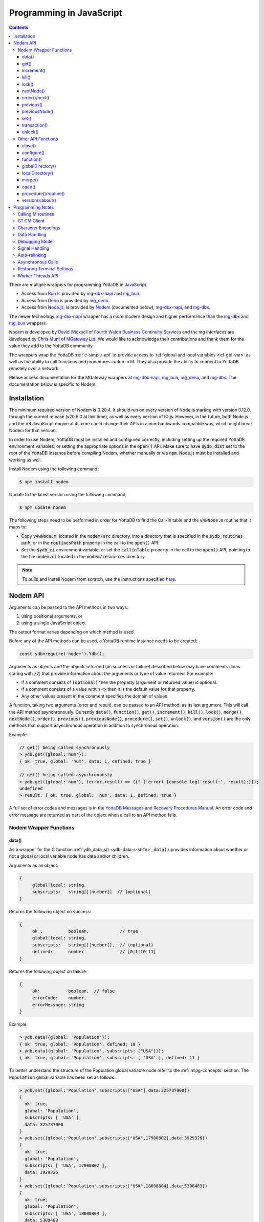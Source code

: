 .. ###############################################################
.. #                                                             #
.. # Copyright (c) 2022-2023 YottaDB LLC and/or its subsidiaries.#
.. # All rights reserved.                                        #
.. #                                                             #
.. #     This document contains the intellectual property        #
.. #     of its copyright holder(s), and is made available       #
.. #     under a license.  If you do not know the terms of       #
.. #     the license, please stop and do not read further.       #
.. #                                                             #
.. ###############################################################

=========================
Programming in JavaScript
=========================

.. contents::
   :depth: 5

There are multiple wrappers for programming YottaDB in `JavaScript <https://en.wikipedia.org/wiki/JavaScript>`_.

- Access from `Bun <https://bun.sh/>`_ is provided by `mg-dbx-napi <https://github.com/chrisemunt/mg-dbx-napi>`_ and `mg_bun <https://github.com/chrisemunt/mg_bun>`_.

- Access from `Deno <https://deno.com/>`_ is provided by `mg_deno <https://github.com/chrisemunt/mg_deno>`_.

- Access from `Node.js <https://nodejs.org/>`_, is provided by `Nodem <https://github.com/dlwicksell/nodem>`_ (documented below), `mg-dbx-napi <https://github.com/chrisemunt/mg-dbx-napi>`_, and `mg-dbx <https://github.com/chrisemunt/mg-dbx>`_.

The newer technology `mg-dbx-napi <https://github.com/chrisemunt/mg-dbx-napi>`_ wrapper has a more modern design and higher performance than the `mg-dbx <https://github.com/chrisemunt/mg-dbx>`_ and `mg_bun <https://github.com/chrisemunt/mg_bun>`_ wrappers.

Nodem is developed by `David Wicksell <https://github.com/dlwicksell>`_ of `Fourth Watch Business Continuity Services <https://fourthwatchbcs.com/>`_ and the mg interfaces are developed by `Chris Munt <https://github.com/chrisemunt/>`_ of `MGateway Ltd <https://www.mgateway.com/>`_. We would like to acknowledge their contributions and thank them for the value they add to the YottaDB community.

The wrappers wrap the YottaDB :ref:`c-simple-api` to provide  access to :ref:`global and local variables <lcl-gbl-var>` as well as the ability to call functions and procedures coded in M. They also provide the ability to connect to YottaDB remotely over a network.

Please access documentation for the MGateway wrappers at `mg-dbx-napi <https://github.com/chrisemunt/mg-dbx-napi>`_, `mg_bun <https://github.com/chrisemunt/mg_bun>`_, `mg_deno <https://github.com/chrisemunt/mg_deno>`_, and `mg-dbx <https://github.com/chrisemunt/mg-dbx>`_. The documentation below is specific to Nodem.

--------------
Installation
--------------

The minimum required version of Nodem is 0.20.4. It should run on every version of Node.js starting with version 0.12.0, through the current release (v20.6.0 at this time), as well as every version of IO.js. However, in the future, both Node.js and the V8 JavaScript engine at its core could change their APIs in a non-backwards compatible way, which might break Nodem for that version.

In order to use Nodem, YottaDB must be installed and configured correctly, including setting up the required YottaDB environment variables, or setting the appropriate options in the :code:`open()` API. Make sure to have :code:`$ydb_dist` set to the root of the YottaDB instance before compiling Nodem, whether manually or via :code:`npm`. Node.js must be installed and working as well.

Install Nodem using the following command;

.. code-block:: bash

   $ npm install nodem

Update to the latest version using the following command;

.. code-block:: bash

   $ npm update nodem

The following steps need to be performed in order for YottaDB to find the Call-In table and the :code:`v4wNode.m` routine that it maps to:

* Copy :code:`v4wNode.m`, located in the :code:`nodem/src` directory, into a directory that is specified in the :code:`$ydb_routines` path, or in the :code:`routinesPath` property in the call to the :code:`open()` API.
* Set the :code:`$ydb_ci` environment variable, or set the :code:`callinTable` property in the call to the :code:`open()` API, pointing to the file :code:`nodem.ci` located in the :code:`nodem/resources` directory.

.. note::
   To build and install Nodem from scratch, use the instructions specified `here <https://github.com/dlwicksell/nodem#installation>`_.

-----------
Nodem API
-----------

Arguments can be passed to the API methods in two ways:

#. using positional arguments, or
#. using a single JavaScript object

The output format varies depending on which method is used.


Before any of the API methods can be used, a YottaDB runtime instance needs to be created;

.. code-block:: javascript

   const ydb=require('nodem').Ydb();


Arguments as objects and the objects returned (on success or failure) described below may have comments (lines staring with :code:`//`) that provide information about the arguments or type of value returned. For example:

* If a comment consists of :code:`(optional)` then the property (argument or returned value) is optional.
* If a comment consists of a value within :code:`<>` then it is the default value for that property.
* Any other values present in the comment specifies the domain of values.


A function, taking two arguments (error and result), can be passed to an API method, as its last argument. This will call the API method asynchronously. Currently :code:`data()`, :code:`function()`, :code:`get()`, :code:`increment()`, :code:`kill()`, :code:`lock()`, :code:`merge()`, :code:`nextNode()`, :code:`order()`, :code:`previous()`, :code:`previousNode()`, :code:`procedure()`, :code:`set()`, :code:`unlock()`, and :code:`version()` are the only methods that support asynchronous operation in addition to synchronous operation.

Example:

.. code-block:: javascript

   // get() being called synchronously
   > ydb.get({global:'num'});
   { ok: true, global: 'num', data: 1, defined: true }

   // get() being called asynchronously
   > ydb.get({global:'num'}, (error,result) => {if (!error) {console.log('result:', result);}});
   undefined
   > result: { ok: true, global: 'num', data: 1, defined: true }


A full set of error codes and messages is in the `YottaDB Messages and Recovery Procedures Manual <../MessageRecovery/index.html>`_. An error code and error message are returned as part of the object when a call to an API method fails.

+++++++++++++++++++++++++
Nodem Wrapper Functions
+++++++++++++++++++++++++

~~~~~~~
data()
~~~~~~~

As a wrapper for the C function :ref:`ydb_data_s() <ydb-data-s-st-fn>`, :code:`data()` provides information about whether or not a global or local variable node has data and/or children.

Arguments as an object:

.. code-block:: javascript

   {
	global|local: string,
	subscripts:   string[]|number[]  // (optional)
   }


Returns the following object on success:

.. code-block:: javascript

   {
	ok :          boolean,            // true
	global|local: string,
	subscripts:   string[]|number[],  // (optional)
	defined:      number              // [0|1|10|11]
   }

Returns the following object on failure:

.. code-block:: javascript

   {
        ok:           boolean,  // false
	errorCode:    number,
	errorMessage: string
   }

Example:

.. code-block:: javascript

   > ydb.data({global: 'Population'});
   { ok: true, global: 'Population', defined: 10 }
   > ydb.data({global: 'Population', subscripts: ["USA"]});
   { ok: true, global: 'Population', subscripts: [ 'USA' ], defined: 11 }

To better understand the structure of the Population global variable node refer to the :ref:`mlpg-concepts` section. The :code:`Population` global variable has been set as follows:

.. code-block:: javascript

   > ydb.set({global:'Population',subscripts:["USA"],data:325737000})
   {
     ok: true,
     global: 'Population',
     subscripts: [ 'USA' ],
     data: 325737000
   }
   > ydb.set({global:'Population',subscripts:["USA",17900802],data:3929326})
   {
     ok: true,
     global: 'Population',
     subscripts: [ 'USA', 17900802 ],
     data: 3929326
   }
   > ydb.set({global:'Population',subscripts:["USA",18000804],data:5308483})
   {
     ok: true,
     global: 'Population',
     subscripts: [ 'USA', 18000804 ],
     data: 5308483
   }
   > ydb.set({global:'Population',subscripts:["USA",20100401],data:308745538})
   {
     ok: true,
     global: 'Population',
     subscripts: [ 'USA', 20100401 ],
     data: 308745538
   }
   > ydb.set({global:'Population',subscripts:["Belgium"],data:1367000})
   {
     ok: true,
     global: 'Population',
     subscripts: [ 'Belgium' ],
     data: 1367000
   }
   > ydb.set({global:'Population',subscripts:["Thailand"],data:8414000})
   {
     ok: true,
     global: 'Population',
     subscripts: [ 'Thailand' ],
     data: 8414000
   }

Positional arguments:

.. code-block:: javascript

   ^global|local, [subscripts+]

Returns the following on success:

.. code-block:: javascript

   {number} [0|1|10|11]

Returns the following on failure:

.. code-block:: javascript

   {Error object}

Example:

.. code-block:: javascript

   > ydb.data('^Population');
   10
   > ydb.data('^Population', 'Belgium');
   11
   >

~~~~~~
get()
~~~~~~

As a wrapper for the C function :ref:`ydb_get_s() <ydb-get-s-st-fn>`, :code:`get()` gets data from a global variable node, local variable node, or an intrinsic special variable.

Arguments as an object:

.. code-block:: javascript

   {
	global|local: string,
	subscripts:   string[]|number[]  // (optional)
   }

To get the value of an ISV, use the :code:`local` property. See example below.

Returns the following object on success:

.. code-block:: javascript

   {
	ok :          boolean,            // true
	global|local: string,
	subscripts:   string[]|number[],  // (optional)
	data:         string|number,
	defined:      boolean
   }

.. note::

   :code:`get()` returns an empty string if a variable does not exist.

Returns the following object on failure:

.. code-block:: javascript

   {
        ok:           boolean,  // false
	errorCode:    number,
	errorMessage: string
   }

Example:

.. code-block:: javascript

   > ydb.get({global:'Population'});
   { ok: true, global: 'Population', data: '', defined: false }
   > ydb.get({global:'Population', subscripts: ["Belgium"]});
   {
     ok: true,
     global: 'Population',
     subscripts: [ 'Belgium' ],
     data: 3250000,
     defined: true
   }
   > ydb.get({global:'Population', subscripts: ['Belgium',20100401]});
   {
     ok: true,
     global: 'Population',
     subscripts: [ 'Belgium', 20100401 ],
     data: 10938740,
     defined: true
   }
   > ydb.get({local:'$zgbldir'})
   {
     ok: true,
     local: '$zgbldir',
     data: '/home/ydbuser/.yottadb/r1.34_x86_64/g/yottadb.gld',
     defined: true
   }
   >

Positional arguments:

.. code-block:: javascript

   ^global|$ISV|local, [subscripts+]

Returns the following on success:

.. code-block:: javascript

   {string|number}

Returns the following on failure:

.. code-block:: javascript

   {Error object}

Example:

.. code-block:: javascript

   > ydb.get('^Population', 'Belgium');
   3250000
   > ydb.get('^Population', 'USA', 20100401);
   308745538
   > ydb.get('$ZGBLDIR');
   '/home/ydbuser/.yottadb/r1.34_x86_64/g/yottadb.gld'
   >

~~~~~~~~~~~~~
increment()
~~~~~~~~~~~~~

As a wrapper for the C function :ref:`ydb_incr_s() <ydb-incr-s-st-fn>`, :code:`increment()` atomically increments the value in a global or local variable node.

Arguments as an object:

.. code-block:: javascript

   {
	global|local: string,
	subscripts:   string[]|number[],  // (optional)
	increment:    number              // <1> (optional)
   }

Returns the following object on success:

.. code-block:: javascript

   {
	ok :          boolean,            // true
	global|local: string,
	subscripts:   string[]|number[],  // (optional)
	increment:    number,
	data:         string|number
   }

When the :code:`data` property is a string, it is the string representation of a :ref:`canonical number <canonical-numbers>`.

Returns the following object on failure:

.. code-block:: javascript

   {
        ok:           boolean,  // false
	errorCode:    number,
	errorMessage: string
   }

Example:

.. code-block:: javascript

   > ydb.get({local:'num'});
   { ok: true, local: 'num', data: 4, defined: true }
   > ydb.increment({local:'num'});
   { ok: true, local: 'num', increment: 1, data: 5 }
   >

Positional arguments:

.. code-block:: javascript

   ^global|local, [subscripts+]

Returns the following on success:

.. code-block:: javascript

   {string|number}

Returns the following on failure:

.. code-block:: javascript

   {Error object}

Example:

.. code-block:: javascript

   > ydb.get('^Z');
   155
   > ydb.increment('^Z');
   156
   >

~~~~~~~
kill()
~~~~~~~

As a wrapper for the C function :ref:`ydb_delete_s() <ydb-delete-s-st-fn>`, :code:`kill()` deletes a global or local variable node, or the entire tree.

Arguments as an object:

.. code-block:: javascript

   {
	global|local: string,
	subscripts:   string[]|number[],  // (optional)
        nodeOnly:     boolean             // <false> (optional)
   }

If no arguments are passed to :code:`kill()`, then all of the local variable nodes will be deleted.

Returns the following object on success, if arguments are passed:

.. code-block:: javascript

   {
	ok :          boolean,            // true
	global|local: string,
	subscripts:   string[]|number[],  // (optional)
        nodeOnly:     boolean
   }

Returns the following object on failure:

.. code-block:: javascript

   {
        ok:           boolean,  // false
        errorCode:    number,
	errorMessage: string
   }

Example:

.. code-block:: javascript

   > ydb.localDirectory();
   [ 'num', 'y' ]
   > ydb.kill();
   undefined
   > ydb.localDirectory();
   []
   > ydb.kill({global:'z'});
   { ok: true, global: 'z', nodeOnly: false }

Positional arguments:

.. code-block:: javascript

   ^global|local, [subscripts+]

Returns the following on success:

.. code-block:: javascript

   {undefined}

Returns the following on failure:

.. code-block:: javascript

   {Error object}

Example:

.. code-block:: javascript

   > ydb.get('^Z');
   156
   > ydb.kill('^Z');
   undefined
   > ydb.get('^Z');
   ''

~~~~~~~~
lock()
~~~~~~~~

As a wrapper for the C function :ref:`ydb_lock_incr_s() <ydb-lock-incr-s-st-fn>`, :code:`lock()` locks a global or local variable node, incrementally.

Arguments as an object:

.. code-block:: javascript

   {
	global|local: string,
	subscripts:   string[]|number[],  // (optional)
	timeout:      number              // (optional)
   }

Returns the following object on success:

.. code-block:: javascript

   {
	ok :          boolean,            // true
	global|local: string,
	subscripts:   string[]|number[],  // (optional)
	timeout:      number,
	result:       boolean
   }

Returns the following object on failure:

.. code-block:: javascript

   {
        ok:           boolean,  // false
	errorCode:    number,
	errorMessage: string
   }

Positional arguments:

.. code-block:: javascript

   ^global|local, [subscripts+]

Returns the following on success:

.. code-block:: javascript

   {boolean}

Returns the following on failure:

.. code-block:: javascript

   {Error object}

~~~~~~~~~~~~
nextNode()
~~~~~~~~~~~~

:code:`nextNode()` returns the next global or local variable node. It wraps the C function :ref:`ydb_node_next_s() <ydb-node-next-s-st-fn>`, and then uses :ref:`ydb_get_s() <ydb-get-s-st-fn>` to get the value of the next node.

Arguments as an object:

.. code-block:: javascript

   {
	global|local: string,
	subscripts:   string[]|number[]  // (optional)
   }

Returns the following object on success:

.. code-block:: javascript

   {
	ok :          boolean,            // true
	global|local: string,
	subscripts:   string[]|number[],  // (optional)
	data:         string|number,
	defined:      boolean
   }

Returns the following object on failure:

.. code-block:: javascript

   {
        ok:           boolean,  // false
	errorCode:    number,
	errorMessage: string
   }

Example:

.. code-block:: javascript

   > ydb.nextNode({global: 'Population'});
   {
     ok: true,
     global: 'Population',
     subscripts: [ 'Belgium' ],
     data: 1367000,
     defined: true
   }
   > ydb.nextNode({global: 'Population', subscripts: ["Belgium"]});
   {
     ok: true,
     global: 'Population',
     subscripts: [ 'Thailand' ],
     data: 8414000,
     defined: true
   }
   > ydb.nextNode({global: 'Population', subscripts: ["Thailand"]});
   {
     ok: true,
     global: 'Population',
     subscripts: [ 'USA' ],
     data: 325737000,
     defined: true
   }
   > ydb.nextNode({global: 'Population', subscripts: ["USA"]});
   {
     ok: true,
     global: 'Population',
     subscripts: [ 'USA', 17900802 ],
     data: 3929326,
     defined: true
   }
   > ydb.nextNode({global: 'Population', subscripts: ["USA",17900802]});
   {
     ok: true,
     global: 'Population',
     subscripts: [ 'USA', 18000804 ],
     data: 5308483,
     defined: true
   }
   >

Positional arguments:

.. code-block:: javascript

   ^global|local, [subscripts+]

Returns the following on success:

.. code-block:: javascript

   {string[]|number[]}

Returns the following on failure:

.. code-block:: javascript

   {Error object}

Example:

.. code-block:: javascript

   > ydb.nextNode('^Population', 'USA');
   [ 'USA', 17900802 ]
   > ydb.nextNode('^Population', 'USA', 17900802);
   [ 'USA', 18000804 ]
   > ydb.nextNode('^Population', 'USA', 18000804);
   [ 'USA', 20100401 ]
   > ydb.nextNode('^Population', 'USA', 20100401);
   []

~~~~~~~~~~~~~~~~
order()/next()
~~~~~~~~~~~~~~~~

As a wrapper for the C function :ref:`ydb_subscript_next_s() <ydb-subscript-next-s-st-fn>`, :code:`order()` returns the next global or local variable subscript at the same level.

Arguments as an object:

.. code-block:: javascript

   {
	global|local: string,
	subscripts:   string[]|number[]   // (optional)
   }

Returns the following object on success:

.. code-block:: javascript

   {
	ok :          boolean,            // true
	global|local: string,
	subscripts:   string[]|number[],  // (optional)
	result:       string|number
   }

Returns the following object on failure:

.. code-block:: javascript

   {
        ok:           boolean,  // false
	errorCode:    number,
	errorMessage: string
   }

Example:

.. code-block:: javascript

   > ydb.order({global: 'Population', subscripts: ["Thailand"]});
   {
     ok: true,
     global: 'Population',
     subscripts: [ 'USA' ],
     result: 'USA'
   }
   > ydb.order({global: 'Population', subscripts: ["USA"]});
   { ok: true, global: 'Population', subscripts: [ '' ], result: '' }
   > ydb.order({global: 'Population', subscripts: ["USA",17900802]});
   {
     ok: true,
     global: 'Population',
     subscripts: [ 'USA', 18000804 ],
     result: 18000804
   }
   > ydb.order({global: 'Population', subscripts: ["USA",18000804]});
   {
     ok: true,
     global: 'Population',
     subscripts: [ 'USA', 20100401 ],
     result: 20100401
   }

Positional arguments:

.. code-block:: javascript

   ^global|local, [subscripts+]

Returns the following on success:

.. code-block:: javascript

   {string|number}

Returns the following on failure:

.. code-block:: javascript

   {Error object}

Example:

.. code-block:: javascript

   > ydb.order('^Population','Belgium');
   'Thailand'
   > ydb.order('^Population','Thailand');
   'USA'
   > ydb.order('^Population','USA');
   ''
   >

~~~~~~~~~~~~
previous()
~~~~~~~~~~~~

As a wrapper for the C function :ref:`ydb_subscript_previous_s() <ydb-subscript-previous-s-st-fn>`, :code:`previous()` returns the previous global or local variable subscript at the same level.

Arguments as an object:

.. code-block:: javascript

   {
	global|local: string,
	subscripts:   string[]|number[]  // (optional)
   }

Returns the following object on success:

.. code-block:: javascript

   {
	ok :          boolean,            // true
	global|local: string,
	subscripts:   string[]|number[],  // (optional)
	result:       string|number
   }

Returns the following object on failure:

.. code-block:: javascript

   {
        ok:           boolean,  // false
	errorCode:    number,
	errorMessage: string
   }

Example:

.. code-block:: javascript

   > ydb.previous({global: 'Population', subscripts: ["USA",18000804]});
   {
     ok: true,
     global: 'Population',
     subscripts: [ 'USA', 17900802 ],
     result: 17900802
   }
   > ydb.previous({global: 'Population', subscripts: ["USA",17900802]});
   {
     ok: true,
     global: 'Population',
     subscripts: [ 'USA', '' ],
     result: ''
   }
   >

Positional arguments:

.. code-block:: javascript

   ^global|local, [subscripts+]

Returns the following on success:

.. code-block:: javascript

   {string|number}

Returns the following on failure:

.. code-block:: javascript

   {Error object}

Example:

.. code-block:: javascript

   > ydb.previous('^Population','USA', 18000804);
   17900802
   > ydb.previous('^Population','USA', 17900802);
   ''
   > ydb.previous('^Population','USA');
   'Thailand'
   >

~~~~~~~~~~~~~~~~
previousNode()
~~~~~~~~~~~~~~~~

:code:`previousNode()` returns the previous global or local variable node. It wraps the C function :ref:`ydb_node_previous_s() <ydb-node-previous-s-st-fn>`, and then uses :ref:`ydb_get_s() <ydb-get-s-st-fn>` to get the value of the previous node.

Arguments as an object:

.. code-block:: javascript

   {
	global|local: string,
	subscripts:   string[]|number[]  // (optional)
   }

Returns the following object on success:

.. code-block:: javascript

   {
	ok :          boolean,            // true
	global|local: string,
	subscripts:   string[]|number[],  // (optional)
	data:         string|number,
	defined:      boolean
   }

Returns the following object on failure:

.. code-block:: javascript

   {
        ok:           boolean,  // false
	errorCode:    number,
	errorMessage: string
   }

Example:

.. code-block:: javascript

   > ydb.previousNode({global: 'Population', subscripts: ["USA",17900802]});
   {
     ok: true,
     global: 'Population',
     subscripts: [ 'USA' ],
     data: 325737000,
     defined: true
   }
   > ydb.previousNode({global: 'Population', subscripts: ["USA"]});
   {
     ok: true,
     global: 'Population',
     subscripts: [ 'Thailand' ],
     data: 8414000,
     defined: true
   }
   >

Positional arguments:

.. code-block:: javascript

   ^global|local, [subscripts+]

Returns the following on success:

.. code-block:: javascript

   {string[]|number[]}

Returns the following on failure:

.. code-block:: javascript

   {Error object}

Example:

.. code-block:: javascript

   > ydb.previousNode('^Population','USA', 17900802);
   [ 'USA' ]
   > ydb.previousNode('^Population','USA');
   [ 'Thailand' ]
   > ydb.previousNode('^Population','Thailand');
   [ 'Belgium', 20100401 ]
   > ydb.previousNode('^Population','Belgium', 20100401);
   [ 'Belgium', 18000804 ]
   >

~~~~~~~
set()
~~~~~~~

As a wrapper for C function :ref:`ydb_set_s() <ydb-set-s-st-fn>`, :code:`set()` sets a global variable node, local variable node, or an intrinsic special variable.

Arguments as an object:

.. code-block:: javascript

   {
	global|local: string,
	subscripts:   string[]|number[],  // (optional)
	data:         string|number
   }

Returns the following object on success:

.. code-block:: javascript

   {
	ok :          boolean,            // true
	global|local: string,
	subscripts:   string[]|number[],  // (optional)
	data:         string|number
   }

Returns the following object on failure:

.. code-block:: javascript

   {
        ok:           boolean,  // false
	errorCode:    number,
	errorMessage: string
   }

Example:

.. code-block:: javascript

   > ydb.set({local:'y', data:'Hello'})
   { ok: true, local: 'y', data: 'Hello' }
   >

Positional arguments:

.. code-block:: javascript

   ^global|$ISV|local, [subscripts+], data

Returns the following on success:

.. code-block:: javascript

   {undefined}

Returns the following on failure:

.. code-block:: javascript

   {Error object}

Example:

.. code-block:: javascript

   > ydb.set('lclvar1',5);
   undefined
   > ydb.get('lclvar1');
   5
   > ydb.set('lclvar1','first', 10);
   undefined
   > ydb.get('lclvar1','first');
   10
   >

~~~~~~~~~~~~~~~
transaction()
~~~~~~~~~~~~~~~

As a wrapper for C function :ref:`ydb_tp_s() <ydb-tp-s-st-fn>`, it provides support for full ACID transactions.

It requires, as the first argument, a JavaScript function that takes no arguments. This function can contain in itself, other Nodem calls, nested :code:`transaction()` calls, or any other JavaScript code. By default no local variables are reset during transaction restarts.

.. note::

   The JavaScript function is run synchronously within the transaction by YottaDB, and every Nodem API that is called within the transaction must also be run synchronously.

An optional second argument, with one or two properties, can be passed to :code:`transaction()`:

* The first property, :code:`variables`, is an array of local variables whose values are reset to their original values whenever the transaction is restarted. If :code:`variables` has :code:`*` as its only array item, then every local variable will be reset during a transaction restart.
* The second property, :code:`type`, is a string which if set to :code:`Batch` (or :code:`batch` or :code:`BATCH`), will run the transaction in batch mode. Batch mode does not ensure Durability (but it always ensures Atomicity, Consistency, and Isolation).

In order to restart a transaction pass the string :code:`Restart` (or :code:`restart`, :code:`RESTART`, or the :code:`tpRestart` property) as the argument to the return statement. Similarly, in order to rollback a transaction pass the string :code:`Rollback` (or :code:`rollback`, :code:`ROLLBACK`, or the :code:`tpRollback` property) as the argument to the return statement. Any other argument to the return statement will commit the transaction, including functions without a return statement.

Returns the following on success:

.. code-block:: javascript

   {
	ok:            boolean,  // true
	statusCode:    number,
	statusMessage: string
   }

Returns the following on failure:

.. code-block:: javascript

   {
	ok:           boolean,  // false
	errorCode:    number,
	errorMessage: string
   }

Example:

.. code-block:: javascript

   const ydb=require('nodem').Ydb();
   ydb.open();

   console.log("Value of ^num before transaction: ", ydb.set({ global: 'num', data: 0 }));

   const transResult = ydb.transaction(() => {
       console.log("Starting transaction ... \n");
       let incrementGlobal = ydb.increment({ global: 'num'});
       if (incrementGlobal.errorCode === ydb.tpRestart) return 'Restart';
       if (!incrementGlobal.ok) return 'Rollback';
       console.log("Incrementing ^num: ", incrementGlobal);

       const result = ydb.get({ global: 'num'});
       if (result.errorCode === ydb.tpRestart) return 'Restart';
       if (!result.ok) return 'Rollback';
       console.log("^num: ", result);

       return 'Commit';
   }, { variables: ['*'] });

   console.log("Transaction exited ... \n");
   console.log("Transaction output: ", transResult);

Output:

.. code-block:: javascript

   Value of ^num before transaction:  { ok: true, global: 'num', data: 0 }
   Starting transaction ...

   Incrementing ^num:  { ok: true, global: 'num', increment: 1, data: 1 }
   ^num:  { ok: true, global: 'num', data: 1, defined: true }
   Transaction exited ...

   Transaction output:  { ok: true, statusCode: 0, statusMessage: 'Commit' }

Even though the :code:`transaction()` API runs synchronously, it is fully compatible with the Worker Threads API. By creating a new worker thread and running the :code:`transaction()` API, and any other APIs it calls in it, an asynchronous pattern can be emulated. Running the transaction will not block the main thread or any of the other worker threads. The `transaction.js <https://github.com/dlwicksell/nodem/blob/master/examples/transaction.js>`_ example shows how the :code:`transaction()` API can be used with the Worker Threads API. See :ref:`worker-threads-api` for more information.

~~~~~~~~~~
unlock()
~~~~~~~~~~

As a wrapper for C function :ref:`ydb_lock_decr_s <ydb-lock-decr-s-st-fn>`, :code:`unlock()` decrements the count of the specified lock held by the process.

Arguments as an object:

.. code-block:: javascript

   {
	global|local: string,
	subscripts:   string[]|number[]  // (optional)
   }

Returns the following object on success:

.. code-block:: javascript

   {
	ok :          boolean,            // true
	global|local: string,
	subscripts:   string[]|number[]   // (optional)
   }

If no arguments are passed to :code:`unlock()`, then all of the currently held locks will be released.

Returns the following object on failure:

.. code-block:: javascript

   {
        ok:           boolean,  // false
	errorCode:    number,
	errorMessage: string
   }

Positional arguments:

.. code-block:: javascript

   ^global|local, [subscripts+]

Returns the following on success:

.. code-block:: javascript

   {undefined}

Returns the following on failure:

.. code-block:: javascript

   {Error object}

+++++++++++++++++++++
Other API Functions
+++++++++++++++++++++

~~~~~~~~~
close()
~~~~~~~~~

Cleans up the process connection and/or the access to all the databases. Once the connection is closed, it cannot be reopened during the lifetime of the current process.

Arguments as an object:

.. code-block:: javascript

   {
	resetTerminal:   boolean  // <false> (optional)
   }

By setting the :code:`resetTerminal` property to true, the terminal settings will be reset once the connection to YottaDB has been closed.

Returns the following on success:

.. code-block:: javascript

   {undefined}

Returns the following object on failure:

.. code-block:: javascript

   {
        ok:           boolean,  // false
	errorCode:    number,
	errorMessage: string
   }

Example:

.. code-block:: javascript

   > ydb.close();
   undefined

~~~~~~~~~~~~~
configure()
~~~~~~~~~~~~~

Configures the parameters for the current thread's connection to YottaDB.

Arguments as an object:

.. code-block:: javascript

   // All of the following arguments are optional

   {
	charset|encoding: string,                 // [<utf8|utf-8>|m|binary|ascii]
	mode:             string,                 // [<canonical>|string]
	autoRelink:       boolean,                // <false>
	debug:            boolean|string|number   // <false>|[<off>|low|medium|high]|[<0>|1|2|3]
   }

Returns the following on success:

.. code-block:: javascript

   {
	ok:     boolean,  // true
	pid:    number,
	tid:    number
   }

Example:

.. code-block:: javascript

   > const ydb=require('nodem').Ydb();
   undefined
   > ydb.open();
   { ok: true, pid: 66935, tid: 66935 }
   > ydb.configure({charset:'utf8', mode:'canonical', debug:2});
   [C 66935] DEBUG>  Nodem::configure enter
   [C 66935] DEBUG>>   debug: medium
   [C 66935] DEBUG>>   autoRelink: false
   [C 66935] DEBUG>>   mode: canonical
   [C 66935] DEBUG>>   charset: utf-8
   [C 66935] DEBUG>>   stat_buf: 0
   [C 66935] DEBUG>  Nodem::configure exit

   { ok: true, pid: 66935, tid: 66935 }
   >

~~~~~~~~~~~~
function()
~~~~~~~~~~~~

:code:`function()` is used to call an extrinsic (user-defined) function in M code. See `Extrinsic Functions <../ProgrammersGuide/langfeat.html#extrinsic-functions>`_ for more information.

Arguments as an object:

.. code-block:: javascript

   {
	function:   string,
	arguments:  string[]|number[]|[],  // (optional)
	autoRelink: boolean                // <false> (optional)
   }

Returns the following on success:

.. code-block:: javascript

   {
	ok:         boolean,               // true
	function:   string,
	arguments:  string[]|number[]|[],  // (optional)
	autoRelink: boolean,
	result:     string|number
   }

Returns the following on failure:

.. code-block:: javascript

   {
	ok:           boolean,  // false
	errorCode:    number,
	errorMessage: string
   }

Example;

.. code-block:: javascript

   > ydb.function({function: '^HELLOWORLD()'});
   {
     ok: true,
     function: 'HELLOWORLD()',
     autoRelink: false,
     result: 'Hello World'
   }

where :code:`HELLOWORLD` routine is defined as follows:

.. code-block:: bash

   YDB>ZPRINT ^HELLOWORLD
   HELLOWORLD()
           QUIT "Hello World"

Positional arguments:

.. code-block:: javascript

   function, [arguments+]

Returns the following on success:

.. code-block:: javascript

   {string|number}

Returns the following on failure:

.. code-block:: javascript

   {Error object}

Example:

.. code-block:: javascript

   > ydb.function('^HELLOWORLD()');
   'Hello World'
   >

~~~~~~~~~~~~~~~~~~~
globalDirectory()
~~~~~~~~~~~~~~~~~~~

Lists all the global variables stored in the database.

Arguments as an object:

.. code-block:: javascript

   // All of the following arguments are optional

   {
	max: number,
	lo:  string,
	hi:  string
   }

:code:`max` can be used to limit the number of global variables that are listed.
Setting :code:`lo` and :code:`hi` will only display the global variables that are between those values, with :code:`lo` included and :code:`hi` excluded. If only :code:`lo` is set, then the interval *ends* at the last global variable. Whereas if only :code:`hi` is set then the interval *starts* at the first global variable. See example below.

Returns the following on success:

.. code-block:: javascript

   [
	<global variable name>*  string
   ]

Returns the following on failure:

.. code-block:: javascript

   {
	ok:           boolean,  // false
	errorCode:    number,
	errorMessage: string
   }

Example:

.. code-block:: javascript

   > ydb.globalDirectory();
   [
     'Crab',
     'Horse',
     'hello',
     'num',
     'v4wTest',
     'x',
     'y'
   ]
   > ydb.globalDirectory({max:2});
   [ 'Crab', 'Horse' ]
   > ydb.globalDirectory({lo:'v', hi:'z'});
   [ 'v4wTest', 'x', 'y' ]

~~~~~~~~~~~~~~~~~~
localDirectory()
~~~~~~~~~~~~~~~~~~

Lists all the local variables defined in the current scope.

Arguments as an object:

.. code-block:: javascript

   // All of the following arguments are optional

   {
	max: number,
	lo:  string,
	hi:  string
   }

:code:`max` can be used to limit the number of local variables that are listed.
Setting :code:`lo` and :code:`hi` will only display the local variables that are between those values, with :code:`lo` included and :code:`hi` excluded. If only :code:`lo` is set, then the interval *ends* at the last local variable. Whereas if only :code:`hi` is set then the interval *starts* at the first local variable. See example below.

Returns the following on success:

.. code-block:: javascript

   [
	<local variable name>*  string
   ]

Returns the following on failure:

.. code-block:: javascript

   {
	ok:           boolean,  // false
	errorCode:    number,
	errorMessage: string
   }

Example:

.. code-block:: javascript

   > ydb.set({local: 'day', data: 'Friday'});
   { ok: true, local: 'day', data: 'Friday' }
   > ydb.set({local: 'month', data: 'April'});
   { ok: true, local: 'month', data: 'April' }
   > ydb.set({local: 'date', data: 15});
   { ok: true, local: 'date', data: 15 }
   > ydb.localDirectory();
   [ 'date', 'day', 'month' ]
   > ydb.localDirectory({hi:'l'});
   [ 'date', 'day' ]
   >

~~~~~~~~~
merge()
~~~~~~~~~

:code:`merge()` is used to copy the entire tree or sub-tree from a global or local variable node, to another global or local variable node.

Arguments as an object:

.. code-block:: javascript

   {
	from: {
		global|local: string,
		subscripts:   string[]|number[]  // (optional)
	      },
	to:   {
		global|local: string,
		subscripts:   string[]|number[]  // (optional)
              }
   }

Returns the following on success:

.. code-block:: javascript

   {
	ok:   boolean,                           // true
	from: {
		global|local: string,
		subscripts:   string[]|number[]  // (optional)
	      },
	to:   {
		global|local: string,
		subscripts:   string[]|number[]  // (optional)
              }
   }

Returns the following on failure:

.. code-block:: javascript

   {
	ok :          boolean,  // false
	errorCode:    number,
	errorMessage: string
   }

Example:

.. code-block:: javascript

   > ydb.merge({ from: {global: 'PopBelgium'}, to: { global: 'Population', subscripts: ['Belgium']}});
   {
     ok: true,
     from: { global: 'PopBelgium' },
     to: { global: 'Population', subscripts: [ 'Belgium' ] }
   }
   > ydb.get({global:'Population', subscripts: ['Belgium',18000804]});
   {
     ok: true,
     global: 'Population',
     subscripts: [ 'Belgium', 18000804 ],
     data: 3250000,
     defined: true
   }
   > ydb.get({global:'Population', subscripts: ['Belgium',20100401]});
   {
     ok: true,
     global: 'Population',
     subscripts: [ 'Belgium', 20100401 ],
     data: 10938740,
     defined: true
   }

Where the :code:`PopBelgium` global variable node has been set as follows:

.. code-block:: javascript

   > ydb.set({global: 'PopBelgium', subscripts: [ 18000804 ], data:3250000});
   {
     ok: true,
     global: 'PopBelgium',
     subscripts: [ 18000804 ],
     data: 3250000
   }
   > ydb.set({global: 'PopBelgium', subscripts: [ 20100401 ], data:10938740});
   {
     ok: true,
     global: 'PopBelgium',
     subscripts: [ 20100401 ],
     data: 10938740
   }

~~~~~~~~
open()
~~~~~~~~

:code:`open()` is used to initialize the YottaDB runtime environment. All the methods, except :code:`help()` and :code:`version()`, require the YottaDB runtime environment to be initialized.

Arguments as an object:

.. code-block:: javascript

   // All of the following arguments are optional

   {
	globalDirectory|namespace: string,                 // <none>
	routinesPath:              string,                 // <none>
	callinTable:               string,                 // <none>
	ipAddress:                 string,                 // <none>
	tcpPort:                   number|string,          // <none>
	charset|encoding:          string,                 // [<utf8|utf-8>|m|binary|ascii]
	mode:                      string,                 // [<canonical>|string]
	autoRelink:                boolean,                // <false>
	debug:                     boolean|string|number,  // <false>|[<off>|low|medium|high]|[<0>|1|2|3]
	threadpoolSize:            number,                 // [1-1024] <4>
	signalHandler:             boolean|object          // <true>
   }

where the :code:`signalHandler` object is as follows:

.. code-block:: javascript

   {
	sigint|SIGINT:   boolean,  // <true> (optional)
	sigterm|SIGTERM: boolean,  // <true> (optional)
	sigquit|SIGQUIT: boolean   // <true> (optional)
   }

The :code:`ipAddress` and :code:`tcpPort` properties are used to configure Nodem as a GT.CM client. See :ref:`gt-cm-client` section for more information.

Returns the following on success:

.. code-block:: javascript

   {
	ok:     boolean  // true
	pid:    number
	tid:    number
   }

Returns the following on failure:

.. code-block:: javascript

   {
	ok:           boolean,  // false
	errorCode:    number,
	errorMessage: string
   }

Example:

.. code-block:: javascript

   > ydb.open();
   { ok: true, pid: 77379, tid: 77379 }

~~~~~~~~~~~~~~~~~~~~~~~
procedure()/routine()
~~~~~~~~~~~~~~~~~~~~~~~

Call a procedure or routine label in M code. It is similar to the :code:`function()` API, except that :code:`procedure()` is used to call M procedures or routines that do not return any values.

Arguments as an object:

.. code-block:: javascript

   {
	procedure|routine: string,
	arguments:         string[]|number[]|[],  // (optional)
	autoRelink:        boolean                // <false> (optional)
   }

Returns the following on success:

.. code-block:: javascript

   {
	ok:                boolean,               // true
	procedure|routine: string,
	arguments:         string[]|number[]|[],  // (optional)
	autoRelink:        boolean
   }

Returns the following on failure:

.. code-block:: javascript

   {
	ok:           boolean,  // false
	errorCode:    number,
	errorMessage: string
   }

Example:

.. code-block:: javascript

   > ydb.procedure({procedure: '^TESTPRCDR', arguments: [155]});
   {
     ok: true,
     procedure: 'TESTPRCDR',
     arguments: [ 155 ],
     autoRelink: false
   }
   > ydb.get({global: 'Z'})
   { ok: true, global: 'Z', data: 155, defined: true }
   >

where :code:`^TESTPRCDR` routine is defined as follows:

.. code-block:: bash

   YDB>zprint ^TESTPRCDR
   TESTPRCDR(VAL)
	   SET ^Z=VAL

Positional arguments:

.. code-block:: javascript

   procedure, [arguments+]

Returns the following on success:

.. code-block:: javascript

   {undefined}

Returns the following on failure:

.. code-block:: javascript

   {Error object}

Example:

.. code-block:: javascript

   > ydb.get('^Z');
   155
   > ydb.procedure('TESTPRCDR', 175)
   undefined
   > ydb.get('^Z');
   175
   >

~~~~~~~~~~~~~~~~~~~
version()/about()
~~~~~~~~~~~~~~~~~~~

Displays the version data. It includes the YottaDB version if the runtime has been initialized.

No arguments are needed for :code:`version()`.

Returns the following on success:

.. code-block:: javascript

   {string}

Returns the following on failure:

.. code-block:: javascript

   {Error object}

Example:

.. code-block:: javascript

   Welcome to Node.js v12.22.5.
   Type ".help" for more information.
   > const ydb=require('nodem').Ydb();
   undefined
   > ydb.version();
   'Node.js Adaptor for YottaDB: Version: 0.20.4 (ABI=72) [FWS]'
   > ydb.open();
   { ok: true, pid: 20381, tid: 20381 }
   > ydb.version();
   'Node.js Adaptor for YottaDB: Version: 0.20.4 (ABI=72) [FWS]; YottaDB Version: 1.34'

-------------------
Programming Notes
-------------------

The :code:`open()` call does not require any arguments, and connects the YottaDB runtime system to the Global Directory specified by the environment variable :code:`$ydb_gbldir`. To use a different Global Directory, than the one defined by :code:`$ydb_gbldir`, pass an object, to the :code:`open()` API, with a property called either :code:`globalDirectory` or :code:`namespace`, defined as the path to the global directory file for that database, e.g.,

.. code-block:: javascript

   > ydb.open({globalDirectory: process.env.HOME + '/g/db_utf8.gld'});

++++++++++++++++++++
Calling M routines
++++++++++++++++++++

Nodem supports setting up a custom routines path, for resolving calls to M functions and procedures, via the :code:`routinesPath` property. By controlling :code:`routinesPath` an application can control the M routines that Node.js application code can call, e.g.,

.. code-block:: javascript

   > const HOME = process.env.HOME;
   > ydb.open({routinesPath: `${HOME}/p/r1.34_x86_64(${HOME}/p)`});

Nodem also supports setting the Call-In path directly in the :code:`open()` call via the :code:`callinTable` property. This can be handy if Nodem is being run in an environment that has other software that uses the YottaDB Call-In Interface, thus not causing any namespace issues. There is no need to set the :code:`$ydb_ci` environment variable in order for Nodem to be fully functional, e.g.,

.. code-block:: javascript

   > ydb.open({callinTable: process.env.HOME + '/nodem/resources/nodem.ci'});

.. _gt-cm-client:

++++++++++++++
GT.CM Client
++++++++++++++

Nodem can be configured to function as a `GT.CM client <../AdminOpsGuide/gtcm.html#gt-cm-client>`_, allowing it to connect with a remote database. The :code:`ipAddress` and/or :code:`tcpPort` property can be set in the :code:`open()` method, allowing Nodem to set up the environment to connect with a YottaDB database on a remote server that already has a GT.CM server listening at that address and port.
If only :code:`ipAddress` or :code:`tcpPort` is defined, the other one will be set with a default value; 127.0.0.1 for :code:`ipAddress`, or 6789 for :code:`tcpPort`. Nodem will then set the :code:`$ydb_cm_NODEM` environment variable for that Nodem process only, with the address and port in the :code:`open()` call, e.g.,

.. code-block:: javascript

   > ydb.open({ipAddress: '127.0.0.1', tcpPort: 6789});

If using IPv6, surround the IP address with square brackets, e.g.,

.. code-block:: javascript

   > ydb.open({ipAddress: '[::1]', tcpPort: 6789});

A global directory file will need to be created or modified. It should map one or more database segments to a data file on the remote server being connected to. Note that the prefix to the :code:`-file=` argument in the example below must be NODEM, in order to match the :code:`$ydb_cm_NODEM` environment variable name that Nodem sets up.

.. code-block:: bash

   $ $ydb_dist/mumps -run GDE
   GDE> change -segment DEFAULT -file=NODEM:/home/ydbuser/g/gtm-server.dat

Make sure to have the data file, on the remote server, set up to the same path as the :code:`-file=` option in the global directory of the GT.CM client configuration. Start the GT.CM server on the same IP address and port as configured in the :code:`open()` call in Nodem.

.. code-block:: bash

   $ $ydb_dist/gtcm_gnp_server -log=gtcm.log -service 6789

.. note::

   GT.CM only allows remote connections for the database access APIs, not the :code:`function()` or :code:`procedure()` APIs. So while using Nodem in a remote GT.CM configuration, any call to the :code:`function()` or :code:`procedure()` APIs will result in local calls, not remote RPC calls. Also, nodes accessed by GT.CM cannot participate in transactions.

+++++++++++++++++++++
Character Encodings
+++++++++++++++++++++

Nodem supports two different character encodings, UTF-8 and M. It defaults to UTF-8 mode. M mode is similar to ASCII, except that it utilizes all 8 bits in a byte and collates slightly differently. Instead of collation based only on the character codes themselves, it sorts numbers before everything else. The character encoding that is set in Nodem is decoupled from the underlying character encoding set up for the YottaDB environment it is running in. So it is possible to work with UTF-8 encoded data in the database, while in Nodem, even if YottaDB hasn't been set up to work with UTF-8 directly. It can be set to UTF-8 mode directly by passing :code:`utf-8` or :code:`utf8`, case insensitively, to the :code:`charset` property. To work with an older byte-encoding scheme, that stores all characters in a single byte, set :code:`charset` to either :code:`m`, :code:`ascii`, or :code:`binary`, case insensitively. One thing to keep in mind is that Node.js internally stores data in UTF-16, but interprets data in UTF-8 in most cases. This can be controlled through the process stream encoding methods inside the Node.js code. Calling those methods to change the encoding to :code:`binary` or :code:`ascii`, will interpret the data as a byte encoding, using the character glyphs in the current locale, e.g.,

.. code-block:: javascript

   > process.stdin.setEncoding('binary');
   > process.stdout.setDefaultEncoding('binary');
   > ydb.open({charset: 'm'}); // For all threads

or

.. code-block:: javascript

   > process.stdin.setEncoding('binary');
   > process.stdout.setDefaultEncoding('binary');
   > ydb.configure({charset: 'm'}); // For the current thread

+++++++++++++++
Data Handling
+++++++++++++++

There are currently two different modes that Nodem supports for handling data, both in subscripts and in nodes. The mode can be set to :code:`canonical` or :code:`string`. The default is :code:`canonical`, and interprets data using the M canonical representation i.e., numeric data will be represented numerically, rather than as strings, and numeric subscripts will collate before string subscripts. The other mode, :code:`string`, interprets all data as strings, e.g.,

.. code-block:: javascript

   > ydb.open({mode: 'string'}); // For all threads

or

.. code-block:: javascript

   > ydb.configure({mode: 'string'}); // For the current thread

++++++++++++++++
Debugging Mode
++++++++++++++++

Nodem also has a debug tracing mode, in case something doesn't seem to be working right, or to see what happens to data as it moves through the Nodem APIs. It has four levels of debugging, defaulting to :code:`off`. The other debug levels are :code:`low`, :code:`medium`, and :code:`high`. Numbers from 0-3 can also be used. The higher the debug level, the more verbose the debug output will be, e.g.,

.. code-block:: javascript

   > ydb.open({debug: 'low'}); // For all threads
   [C 32649] DEBUG>  Nodem::open enter
   [C 32649] DEBUG>  debug: low
   [C 32649] DEBUG>  Nodem::open exit

   { ok: true, pid: 32649, tid: 32649 }

or

.. code-block:: javascript

   > ydb.open({debug: 2}); // For all threads

or

.. code-block:: javascript

   > ydb.configure({debug: 'high'}); // For the current thread

+++++++++++++++++
Signal Handling
+++++++++++++++++

Nodem handles several common signals that are typically used to stop processes, by cleaning up the process connection, resetting the controlling terminal configuration, and stopping the Node.js process. These signals include :code:`SIGINT`, :code:`SIGTERM`, and :code:`SIGQUIT`. The handling of the :code:`SIGQUIT` signal will also generate a core dump of the process. All three signal handlers are on by default. However, the signal handling can be turned on or off directly, via passing true or false to a :code:`signalHandler` object (with properties for each of the signals) for each individual signal, or all of them at once, e.g.,

.. code-block:: javascript

   > ydb.open({signalHandler: {sigint: true, sigterm: false, sigquit: false}});

or

.. code-block:: javascript

   > ydb.open({signalHandler: false});

++++++++++++++++
Auto-relinking
++++++++++++++++

Nodem supports a feature called auto-relink, which will automatically relink a routine object containing any function or procedure called by the :code:`function()` or :code:`procedure()` API. By default auto-relink is off. It can be enabled in one of four ways. First, pass it as a property of the JavaScript object argument which is passed to the :code:`function()` or :code:`procedure()` API directly, with a value of true. This will turn on auto-relink just for that call. It can also be disabled, by setting :code:`autoRelink` to false if it was already enabled by one of the global settings, e.g.,

.. code-block:: javascript

   > ydb.function({function: 'version^v4wTest', autoRelink: true});

Second, it can be enabled globally, for every thread, and for every call to the :code:`function()` (or :code:`procedure()`) API, by setting the same property in a JavaScript object passed to the :code:`open()` API, e.g.,

.. code-block:: javascript

   > ydb.open({autoRelink: true});

Third, it can be enabled globally, for the current thread, for every call to the :code:`function()` (or :code:`procedure()`) API, by setting the same property in a JavaScript object passed to the :code:`configure` API, e.g.,

.. code-block:: javascript

   > ydb.configure({autoRelink: true});

Fourth, it can also be enabled globally, for every thread, by setting the environment variable :code:`NODEM_AUTO_RELINK` to 1, or any other non-zero number, e.g.

.. code-block:: bash

   $ export NODEM_AUTO_RELINK=1
   $ node function.js

or

.. code-block:: bash

   $ NODEM_AUTO_RELINK=1 node function.js

++++++++++++++++++++
Asynchronous Calls
++++++++++++++++++++

Nodem's asynchronous APIs do their work in a separate thread pool, pre-allocated by Node.js via `libuv <https://github.com/libuv/libuv>`_. By default, four threads are created, and will take turns executing asynchronous calls, including asynchronous calls from other non-Nodem APIs. Nodem supports setting a different value for the pre-allocated thread pool for asynchronous calls, in its :code:`open()` API, up to a max of 1024, in the latest versions of Node.js, e.g.,

.. code-block:: javascript

   > ydb.open({threadpoolSize: 1024});

However, if the Node.js process executes any call asynchronously, from any API or module, before the YottaDB runtime environment has been initialized, then the :code:`threadpoolSize` property is ignored. So make sure to use :code:`open()`, to initialize the runtime environment first in any process, so as to control how large the pre-allocated thread pool is.

.. note::
   The Node.js core worker_thread API, which also allocates threads from the same worker thread pool in libuv, allows complete control of creating and destroying threads, and does not utilize the threadpoolSize (which just sets the libuv environment variable :code:`UV_THREADPOOL_SIZE`) set in the Nodem :code:`open()` API.

+++++++++++++++++++++++++++++
Restoring Terminal Settings
+++++++++++++++++++++++++++++

YottaDB changes some settings of its controlling terminal device, and Nodem resets them when it closes the database connection. By default, Nodem will restore the terminal device to the state it was in when the :code:`open()` call was invoked. Normally this is the desired option; however, the :code:`close()` call allows setting the terminal to typically sane settings, by setting the :code:`resetTerminal` property to true, e.g.,

.. code-block:: javascript

   > ydb.close({resetTerminal: true});

.. _worker-threads-api:

++++++++++++++++++++
Worker Threads API
++++++++++++++++++++

Nodem supports the `Worker Threads API <https://nodejs.org/api/worker_threads.html>`_, for both synchronous and asynchronous calls. Since YottaDB is single threaded, initializing and cleaning up the runtime environment (i.e., using :code:`open()` and :code:`close()`) should only be done once during the process lifetime. Nodem's :code:`open()` and :code:`close()` APIs will only work when called from the main thread of the process. In order to work with the worker threads API, :code:`open()` should be called in the main thread before creating any worker threads, and :code:`close()` should be called in the main thread after all the worker threads have exited. To have access to the Nodem API, Nodem should be required in each worker thread as well as the main thread.

Nodem has the :code:`configure()` API which allows the worker threads to change the database configuration options of the current thread. There are four configuration options that can be set for the current thread: :code:`charset`, :code:`mode`, :code:`autoRelink`, and :code:`debug`. These options can be set in the :code:`open()` API, by the main thread, before any other Nodem calls are made, or they can be set in the :code:`configure()` API, in the main thread or worker threads, at any time.
